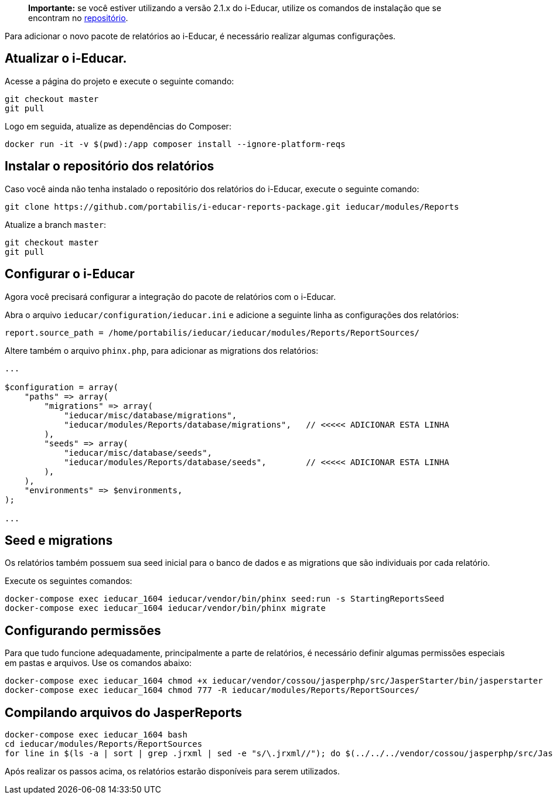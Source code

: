 ____
*Importante:* se você estiver utilizando a versão 2.1.x do i-Educar,
utilize os comandos de instalação que se encontram no
https://github.com/portabilis/i-educar-reports-package[repositório].
____

Para adicionar o novo pacote de relatórios ao i-Educar, é necessário
realizar algumas configurações.

== Atualizar o i-Educar.

Acesse a página do projeto e execute o seguinte comando:

[source,terminal]
----
git checkout master
git pull
----

Logo em seguida, atualize as dependências do Composer:

[source,terminal]
----
docker run -it -v $(pwd):/app composer install --ignore-platform-reqs
----

== Instalar o repositório dos relatórios

Caso você ainda não tenha instalado o repositório dos relatórios do
i-Educar, execute o seguinte comando:

[source,terminal]
----
git clone https://github.com/portabilis/i-educar-reports-package.git ieducar/modules/Reports
----

Atualize a branch `master`:

[source,terminal]
----
git checkout master
git pull
----

== Configurar o i-Educar

Agora você precisará configurar a integração do pacote de relatórios com
o i-Educar.

Abra o arquivo `ieducar/configuration/ieducar.ini` e adicione a seguinte
linha as configurações dos relatórios:

[source,terminal]
----
report.source_path = /home/portabilis/ieducar/ieducar/modules/Reports/ReportSources/
----

Altere também o arquivo `phinx.php`, para adicionar as migrations dos
relatórios:

[source,php]
----
...

$configuration = array(
    "paths" => array(
        "migrations" => array(
            "ieducar/misc/database/migrations",
            "ieducar/modules/Reports/database/migrations",   // <<<<< ADICIONAR ESTA LINHA
        ),
        "seeds" => array(
            "ieducar/misc/database/seeds",
            "ieducar/modules/Reports/database/seeds",        // <<<<< ADICIONAR ESTA LINHA
        ),
    ),
    "environments" => $environments,
);

...
----

== Seed e migrations

Os relatórios também possuem sua seed inicial para o banco de dados e as
migrations que são individuais por cada relatório.

Execute os seguintes comandos:

[source,terminal]
----
docker-compose exec ieducar_1604 ieducar/vendor/bin/phinx seed:run -s StartingReportsSeed
docker-compose exec ieducar_1604 ieducar/vendor/bin/phinx migrate
----

== Configurando permissões

Para que tudo funcione adequadamente, principalmente a parte de
relatórios, é necessário definir algumas permissões especiais em pastas
e arquivos. Use os comandos abaixo:

[source,terminal]
----
docker-compose exec ieducar_1604 chmod +x ieducar/vendor/cossou/jasperphp/src/JasperStarter/bin/jasperstarter
docker-compose exec ieducar_1604 chmod 777 -R ieducar/modules/Reports/ReportSources/
----

== Compilando arquivos do JasperReports

[source,terminal]
----
docker-compose exec ieducar_1604 bash
cd ieducar/modules/Reports/ReportSources
for line in $(ls -a | sort | grep .jrxml | sed -e "s/\.jrxml//"); do $(../../../vendor/cossou/jasperphp/src/JasperStarter/bin/jasperstarter cp $line.jrxml -o $line); done
----

Após realizar os passos acima, os relatórios estarão disponíveis para
serem utilizados.
